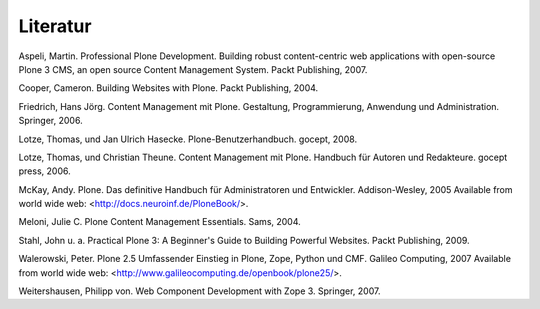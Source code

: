 =========
Literatur
=========

Aspeli, Martin. Professional Plone Development. Building robust content-centric web applications with open-source Plone 3 CMS, an open source Content Management System. Packt Publishing, 2007.

Cooper, Cameron. Building Websites with Plone. Packt Publishing, 2004.

Friedrich, Hans Jörg. Content Management mit Plone. Gestaltung, Programmierung, Anwendung und Administration. Springer, 2006.

Lotze, Thomas, und Jan Ulrich Hasecke. Plone-Benutzerhandbuch. gocept, 2008.

Lotze, Thomas, und Christian Theune. Content Management mit Plone. Handbuch für Autoren und Redakteure. gocept press, 2006.

McKay, Andy. Plone. Das definitive Handbuch für Administratoren und Entwickler. Addison-Wesley, 2005 Available from world wide web:  <http://docs.neuroinf.de/PloneBook/>.

Meloni, Julie C. Plone Content Management Essentials. Sams, 2004.

Stahl, John u. a. Practical Plone 3: A Beginner's Guide to Building Powerful Websites. Packt Publishing, 2009.

Walerowski, Peter. Plone 2.5 Umfassender Einstieg in Plone, Zope, Python und CMF. Galileo Computing, 2007 Available from world wide web:  <http://www.galileocomputing.de/openbook/plone25/>.

Weitershausen, Philipp von. Web Component Development with Zope 3. Springer, 2007.



